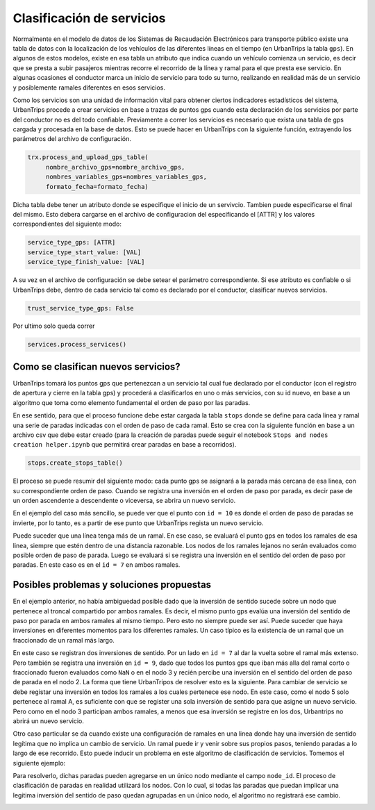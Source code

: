Clasificación de servicios
==========================

Normalmente en el modelo de datos de los Sistemas de Recaudación Electrónicos para transporte público existe una tabla de datos con la localización de los vehículos de las diferentes líneas en el tiempo (en UrbanTrips la tabla ``gps``). En algunos de estos modelos, existe en esa tabla un atributo que indica cuando un vehículo comienza un servicio, es decir que se presta a subir pasajeros mientras recorre el recorrido de la línea y ramal para el que presta ese servicio. En algunas ocasiones el conductor marca un inicio de servicio para todo su turno, realizando en realidad más de un servicio y posiblemente ramales diferentes en esos servicios.

Como los servicios son una unidad de información vital para obtener ciertos indicadores estadísticos del sistema, UrbanTrips procede a crear servicios en base a trazas de puntos gps cuando esta declaración de los servicios por parte del conductor no es del todo confiable. Previamente a correr los servicios es necesario que exista una tabla de gps cargada y procesada en la base de datos. Esto se puede hacer en UrbanTrips con la siguiente función, extrayendo los parámetros del archivo de configuración. 

.. code:: 

   trx.process_and_upload_gps_table(
    	nombre_archivo_gps=nombre_archivo_gps,
    	nombres_variables_gps=nombres_variables_gps,
    	formato_fecha=formato_fecha)

Dicha tabla debe tener un atributo donde se especifique el inicio de un servivcio. Tambien puede especificarse el final del mismo. Esto debera cargarse en el archivo de configuracion del especificando el [ATTR] y los valores correspondientes del siguiente modo:

.. code:: yaml

    service_type_gps: [ATTR]
    service_type_start_value: [VAL]
    service_type_finish_value: [VAL]

A su vez en el archivo de configuración se debe setear el parámetro correspondiente. Si ese atributo es confiable o si UrbanTrips debe, dentro de cada servicio tal como es declarado por el conductor, clasificar nuevos servicios.  

.. code:: yaml

   trust_service_type_gps: False

Por ultimo solo queda correr

.. code:: 

   services.process_services()




Como se clasifican nuevos servicios?
------------------------------------


UrbanTrips tomará los puntos gps que pertenezcan a un servicio tal cual fue declarado por el conductor (con el registro de apertura y cierre en la tabla gps) y procederá a clasificarlos en uno o más servicios, con su id nuevo, en base a un algoritmo que toma como elemento fundamental el orden de paso por las paradas.

En ese sentido, para que el proceso funcione debe estar cargada la tabla ``stops`` donde se define para cada linea y ramal una serie de paradas indicadas con el orden de paso de cada ramal. Esto se crea con la siguiente función en base a un archivo csv que debe estar creado (para la creación de paradas puede seguir el notebook ``Stops and nodes creation helper.ipynb`` que permitirá crear paradas en base a recorridos).

.. code:: 

   stops.create_stops_table()


El proceso se puede resumir del siguiente modo: cada punto gps se asignará a la parada más cercana de esa linea, con su correspondiente orden de paso. Cuando se registra una inversión en el orden de paso por parada, es decir pase de un orden ascendente a descendente o viceversa, se abrira un nuevo servicio. 


En el ejemplo del caso más sencillo, se puede ver que el punto con ``id = 10`` es donde el orden de paso de paradas se invierte, por lo tanto, es a partir de ese punto que UrbanTrips regista un nuevo servicio. 


.. image:: ../img/servicios_caso_simple.png
  :width: 800
  :alt: Clasificacion servicios linea
  

Puede suceder que una línea tenga más de un ramal. En ese caso, se evaluará el punto gps en todos los ramales de esa linea, siempre que estén dentro de una distancia razonable. Los nodos de los ramales lejanos no serán evaluados como posible orden de paso de parada. Luego se evaluará si se registra una inversión en el sentido del orden de paso por paradas. En este caso es en el ``id = 7`` en ambos ramales. 


.. image:: ../img/servicios_caso_ramal.png
  :width: 800
  :alt: Clasificacion servicios ramal



Posibles problemas y soluciones propuestas
------------------------------------------

En el ejemplo anterior, no había ambiguedad posible dado que la inversión de sentido sucede sobre un nodo que pertenece al troncal compartido por ambos ramales. Es decir, el mismo punto gps evalúa una inversión del sentido de paso por parada en ambos ramales al mismo tiempo. Pero esto no siempre puede ser así. Puede suceder que haya inversiones en diferentes momentos para los diferentes ramales.  Un caso típico es la existencia de un ramal que un fraccionado de un ramal más largo. 


En este caso se registran dos inversiones de sentido. Por un lado en ``id = 7`` al dar la vuelta sobre el ramal más extenso. Pero también se registra una inversión en ``id = 9``, dado que todos los puntos gps que iban más alla del ramal corto o fraccionado fueron evaluados como ``NaN`` o en el nodo 3 y recién percibe una inversión en el sentido del orden de paso de parada en el nodo 2. La forma que tiene UrbanTripos de resolver esto es la siguiente. Para cambiar de servicio se debe registar una inversión en todos los ramales a los cuales pertenece ese nodo. En este caso, como el nodo 5 solo pertenece al ramal A, es suficiente con que se register una sola inversión de sentido para que asigne un nuevo servicio. Pero como en el nodo 3 participan ambos ramales, a menos que esa inversión se registre en los dos, Urbantrips no abrirá un nuevo servicio. 


.. image:: ../img/servicios_caso_ramal_fraccionado.png
  :width: 800
  :alt: Clasificacion servicios ramal


Otro caso particular se da cuando existe una configuración de ramales en una linea donde hay una inversión de sentido legítima que no implica un cambio de servicio. Un ramal puede ir y venir sobre sus propios pasos, teniendo paradas a lo largo de ese recorrido. Esto puede inducir un problema en este algoritmo de clasificación de servicios. Tomemos el siguiente ejemplo:

.. image:: ../img/servicios_caso_ramal_inversion_1.png
  :width: 800
  :alt: Clasificacion servicios ramal

Para resolverlo, dichas paradas pueden agregarse en un único nodo mediante el campo ``node_id``. El proceso de clasificación de paradas en realidad utilizará los nodos. Con lo cual, si todas las paradas que puedan implicar una legitima inversión del sentido de paso quedan agrupadas en un único nodo, el algoritmo no registrará ese cambio. 

.. image:: ../img/servicios_caso_ramal_inversion_2.png
  :width: 800
  :alt: Clasificacion servicios ramal


.. image:: ../img/servicios_caso_ramal_inversion.gif
  :width: 800
  :alt: Clasificacion servicios ramal



